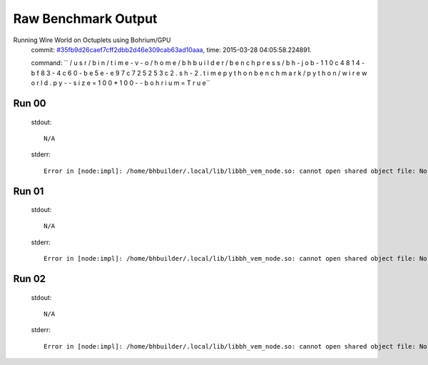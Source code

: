 
Raw Benchmark Output
====================

Running Wire World on Octuplets using Bohrium/GPU
    commit: `#35fb9d26caef7cff2dbb2d46e309cab63ad10aaa <https://bitbucket.org/bohrium/bohrium/commits/35fb9d26caef7cff2dbb2d46e309cab63ad10aaa>`_,
    time: 2015-03-28 04:05:58.224891.

    command: ``  / u s r / b i n / t i m e   - v   - o   / h o m e / b h b u i l d e r / b e n c h p r e s s / b h - j o b - 1 1 0 c 4 8 1 4 - b f 8 3 - 4 c 6 0 - b e 5 e - e 9 7 c 7 2 5 2 5 3 c 2 . s h - 2 . t i m e   p y t h o n   b e n c h m a r k / p y t h o n / w i r e w o r l d . p y   - - s i z e = 1 0 0 * 1 0 0   - - b o h r i u m = T r u e``

Run 00
~~~~~~
    stdout::

        N/A

    stderr::

        Error in [node:impl]: /home/bhbuilder/.local/lib/libbh_vem_node.so: cannot open shared object file: No such file or directory
        



Run 01
~~~~~~
    stdout::

        N/A

    stderr::

        Error in [node:impl]: /home/bhbuilder/.local/lib/libbh_vem_node.so: cannot open shared object file: No such file or directory
        



Run 02
~~~~~~
    stdout::

        N/A

    stderr::

        Error in [node:impl]: /home/bhbuilder/.local/lib/libbh_vem_node.so: cannot open shared object file: No such file or directory
        



